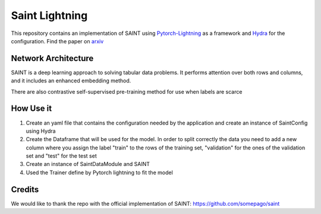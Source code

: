 ===============
Saint Lightning
===============

This repository contains an implementation of SAINT using Pytorch-Lightning_ as a framework
and Hydra_ for the configuration.
Find the paper on arxiv_

.. _arxiv: https://arxiv.org/abs/2106.01342
.. _Pytorch-Lightning: https://www.pytorchlightning.ai/
.. _Hydra: https://hydra.cc/




Network Architecture
--------------------
| SAINT is a deep learning approach to solving tabular data problems. It performs attention over both rows and columns, and it includes an enhanced embedding method.
There are also contrastive self-supervised pre-training method for use when
labels are scarce

.. image:: ./pipeline.png
    :alt: saint-image

How Use it
----------

#. Create an yaml file that contains the configuration needed by the application and create an instance of SaintConfig using Hydra

#. Create the Dataframe that will be used for the model. In order to split correctly the data you need to add a new column where you assign the label "train" to the rows of the training set, "validation" for the ones of the validation set and "test" for the test set

#. Create an instance of SaintDataModule and SAINT

#. Used the Trainer define by Pytorch lightning to fit the model



Credits
-------

We would like to thank the repo with the official implementation of SAINT:
https://github.com/somepago/saint
